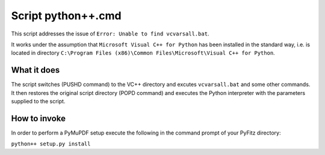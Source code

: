 Script python++.cmd
===================

This script addresses the issue of ``Error: Unable to find vcvarsall.bat``.

It works under the assumption that ``Microsoft Visual C++ for Python`` has been installed in the standard way, i.e. is located in directory ``C:\Program Files (x86)\Common Files\Microsoft\Visual C++ for Python``.

What it does
------------

The script switches (PUSHD command) to the VC++ directory and excutes ``vcvarsall.bat`` and some other commands. It then restores the original script directory (POPD command) and executes the Python interpreter with the parameters supplied to the script.

How to invoke
-------------

In order to perform a PyMuPDF setup execute the following in the command prompt of your PyFitz directory:

``python++ setup.py install``
